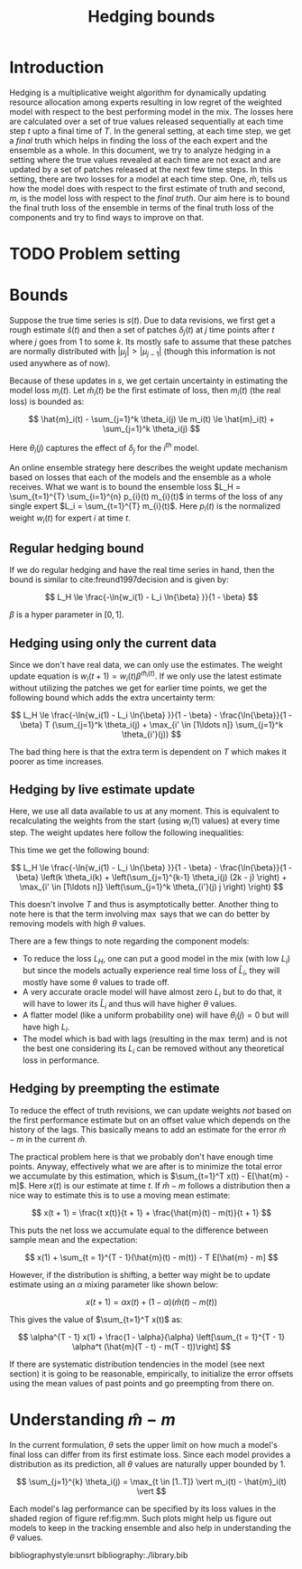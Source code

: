 #+TITLE: Hedging bounds
#+OPTIONS: toc:t author:nil

#+LATEX_CLASS: article
#+LATEX_HEADER: \usepackage{tikz}
#+LATEX_HEADER: \usepackage{float}
#+LATEX_HEADER: \usetikzlibrary{arrows,intersections}

* Introduction

Hedging is a multiplicative weight algorithm for dynamically updating resource
allocation among experts resulting in low regret of the weighted model with
respect to the best performing model in the mix. The losses here are calculated
over a set of true values released sequentially at each time step $t$ upto a
final time of $T$. In the general setting, at each time step, we get a /final/
truth which helps in finding the loss of the each expert and the ensemble as a
whole. In this document, we try to analyze hedging in a setting where the true
values revealed at each time are not exact and are updated by a set of patches
released at the next few time steps. In this setting, there are two losses for a
model at each time step. One, $\hat{m}$, tells us how the model does with
respect to the first estimate of truth and second, $m$, is the model loss with
respect to the /final truth/. Our aim here is to bound the final truth loss of
the ensemble in terms of the final truth loss of the components and try to find
ways to improve on that.

* TODO Problem setting

* Bounds

Suppose the true time series is $s(t)$. Due to data revisions, we first get a
rough estimate $\hat{s}(t)$ and then a set of patches $\delta_j(t)$ at $j$ time
points after $t$ where $j$ goes from 1 to some $k$. Its mostly safe to assume
that these patches are normally distributed with $\vert \mu_j \vert > \vert
\mu_{j - 1} \vert$ (though this information is not used anywhere as of now).

Because of these updates in $s$, we get certain uncertainty in estimating the
model loss $m_i(t)$. Let $\hat{m}_i(t)$ be the first estimate of loss, then
$m_i(t)$ (the real loss) is bounded as:

\[ \hat{m}_i(t) - \sum_{j=1}^k \theta_i(j) \le m_i(t) \le \hat{m}_i(t) +
\sum_{j=1}^k \theta_i(j) \]

Here $\theta_i(j)$ captures the effect of $\delta_j$ for the $i^{th}$ model.

An online ensemble strategy here describes the weight update mechanism based on
losses that each of the models and the ensemble as a whole receives. What we
want is to bound the ensemble loss $L_H = \sum_{t=1}^{T} \sum_{i=1}^{n} p_{i}(t)
m_{i}(t)$ in terms of the loss of any single expert $L_i = \sum_{t=1}^{T}
m_{i}(t)$. Here $p_{i}(t)$ is the normalized weight $w_i(t)$ for expert $i$ at
time $t$.

** Regular hedging bound
If we do regular hedging and have the real time series in hand, then the bound
is similar to cite:freund1997decision and is given by:

\[ L_H \le \frac{-\ln{w_i(1) - L_i \ln{\beta} }}{1 - \beta} \]

$\beta$ is a hyper parameter in $[0, 1]$.

** Hedging using only the current data
Since we don't have real data, we can only use the estimates. The weight update
equation is $w_i(t + 1) = w_i(t) \beta^{\hat{m}_i(t)}$. If we only use the
latest estimate without utilizing the patches we get for earlier time points, we
get the following bound which adds the extra uncertainty term:

\[ L_H \le \frac{-\ln{w_i(1) - L_i \ln{\beta} }}{1 - \beta} -
\frac{\ln{\beta}}{1 - \beta} T (\sum_{j=1}^k \theta_i(j) + \max_{i' \in [1\ldots
n]} \sum_{j=1}^k \theta_{i'}(j)) \]

The bad thing here is that the extra term is dependent on $T$ which makes it
poorer as time increases.

** Hedging by live estimate update
Here, we use all data available to us at any moment. This is equivalent to
recalculating the weights from the start (using $w_i(1)$ values) at every time
step. The weight updates here follow the following inequalities:

\begin{align*}
w_i(T + 1) &\ge w_i(1) \beta^{\sum_{t=1}^{T - k} m_i(t)} \beta^{\sum_{t = T - k + 1}^{T} \hat{m}_i(t)} \beta^{\sum_{j=1}^{k - 1} \theta_i(j) (k - j)} \\
w_i(T + 1) &\le w_i(T) \beta^{m_i(T)} \beta^{-\sum_{j=1}^k \theta_i(j) j / T}
\end{align*}

This time we get the following bound:

\[ L_H \le \frac{-\ln{w_i(1) - L_i \ln{\beta} }}{1 - \beta} -
\frac{\ln{\beta}}{1 - \beta} \left(k \theta_i(k) + \left(\sum_{j=1}^{k-1}
\theta_i(j) (2k - j) \right) + \max_{i' \in [1\ldots n]} \left(\sum_{j=1}^k
\theta_{i'}(j) j \right) \right) \]

This doesn't involve $T$ and thus is asymptotically better. Another thing to
note here is that the term involving $\max$ says that we can do better by
removing models with high $\theta$ values.

There are a few things to note regarding the component models:

- To reduce the loss $L_H$, one can put a good model in the mix (with low $L_i$)
  but since the models actually experience real time loss of $\hat{L}_i$, they
  will mostly have some $\theta$ values to trade off.
- A very accurate oracle model will have almost zero $L_i$ but to do that, it
  will have to lower its $\hat{L}_i$ and thus will have higher $\theta$ values.
- A flatter model (like a uniform probability one) will have $\theta_i(j) = 0$
  but will have high $L_i$.
- The model which is bad with lags (resulting in the $\max$ term) and is not the
  best one considering its $L_i$ can be removed without any theoretical loss in
  performance.

** Hedging by preempting the estimate

To reduce the effect of truth revisions, we can update weights /not/ based on
the first performance estimate but on an offset value which depends on the
history of the lags. This basically means to add an estimate for the error
$\hat{m} - m$ in the current $\hat{m}$.

The practical problem here is that we probably don't have enough time points.
Anyway, effectively what we are after is to minimize the total error we
accumulate by this estimation, which is $\sum_{t=1}^T x(t) - E[\hat{m} - m]$.
Here $x(t)$ is our estimate at time $t$. If $\hat{m} - m$ follows a distribution
then a nice way to estimate this is to use a moving mean estimate:

\[ x(t + 1) = \frac{t x(t)}{t + 1} + \frac{\hat{m}(t) - m(t)}{t + 1} \]

This puts the net loss we accumulate equal to the difference between sample mean
and the expectation:

\[ x(1) + \sum_{t = 1}^{T - 1}(\hat{m}(t) - m(t)) - T E[\hat{m} - m] \]

However, if the distribution is shifting, a better way might be to update
estimate using an $\alpha$ mixing parameter like shown below:

\[ x(t + 1) = \alpha x(t) + (1 - \alpha) (\hat{m}(t) - m(t)) \]

This gives the value of $\sum_{t=1}^T x(t)$ as:

\[ \alpha^{T - 1} x(1) + \frac{1 - \alpha}{\alpha} \left[\sum_{t = 1}^{T - 1}
\alpha^t (\hat{m}(T - t) - m(T - t))\right] \]

If there are systematic distribution tendencies in the model (see next section)
it is going to be reasonable, empirically, to initialize the error offsets using
the mean values of past points and go preempting from there on.

* Understanding $\hat{m} - m$

In the current formulation, $\theta$ sets the upper limit on how much a model's
final loss can differ from its first estimate loss. Since each model provides a
distribution as its prediction, all $\theta$ values are naturally upper bounded
by 1.

\[ \sum_{j=1}^{k} \theta_i(j) = \max_{t \in [1..T]} \vert m_i(t) - \hat{m}_i(t) \vert \]

Each model's lag performance can be specified by its loss values in the shaded
region of figure ref:fig:mm. Such plots might help us figure out models to keep
in the tracking ensemble and also help in understanding the $\theta$ values.

\begin{figure}[H]
\centering
\begin{tikzpicture}
  \coordinate (O) at (0,0);
  \coordinate (1) at (0,6);
  \coordinate (2) at (6,6);
  \coordinate (3) at (6,0);

  \draw[->, thick] (-0.5,0) -- (7,0) coordinate[label = {above:$m_i(t)$}] (xmax);
  \draw[->, thick] (0,-0.5) -- (0,7) coordinate[label = {left:$\hat{m}_i(t)$}] (ymax);

  \draw[thin] (1) -- (3);

  \fill[gray!20] (1) -- (2) -- (3) -- cycle;

  \draw[thin] (1) -- (2);
  \draw[thin] (3) -- (2);

  \node[draw,circle,fill=white,inner sep=0pt,minimum size=4pt,label=left:{$\Delta = 1$}] at (1) (a){};
  \node[draw,circle,fill=white,inner sep=0pt,minimum size=4pt,label=below:{$\Delta = 1$}] at (3) (b){};

  \draw[<->, dashed, thin] (-0.5,-0.5) -- (6.5,6.5) node[above] {$\Delta = 0$};

  \draw[->, gray, thick] (2.8,3) -- (1.8,4) node[gray,left] {$\Delta$};
  \draw[->, gray, thick] (3,2.8) -- (4,1.8) node[gray,below] {$\Delta$};

\end{tikzpicture}
\caption{$m-\hat{m}$ plot. A model really good with the actual truth will have $m_i$ values close to 1 but will have
high $\Delta$ ($= \vert \hat{m}_i - m_i \vert$). A model which does really good on first estimate of truth will
have high $\hat{m}_i$ but will also have high $\Delta$. All lines parallel to $\hat{m}_i=m_i$ denote a single value of
$\Delta$. $\Delta$ is 0 at $\hat{m}_i=m_i$ and grows on both sides as shown. {\sl Note that only the shaded portion
is the valid region for points to lie in since we can constraint $m$ values using the fact that they are generated from
the complement of a probability distribution. However, the points can also lie outside the region if they are on the $x=y$
line, meaning the observed and actual truth were the same.}}
\label{fig:mm}
\end{figure}

bibliographystyle:unsrt
bibliography:./library.bib
